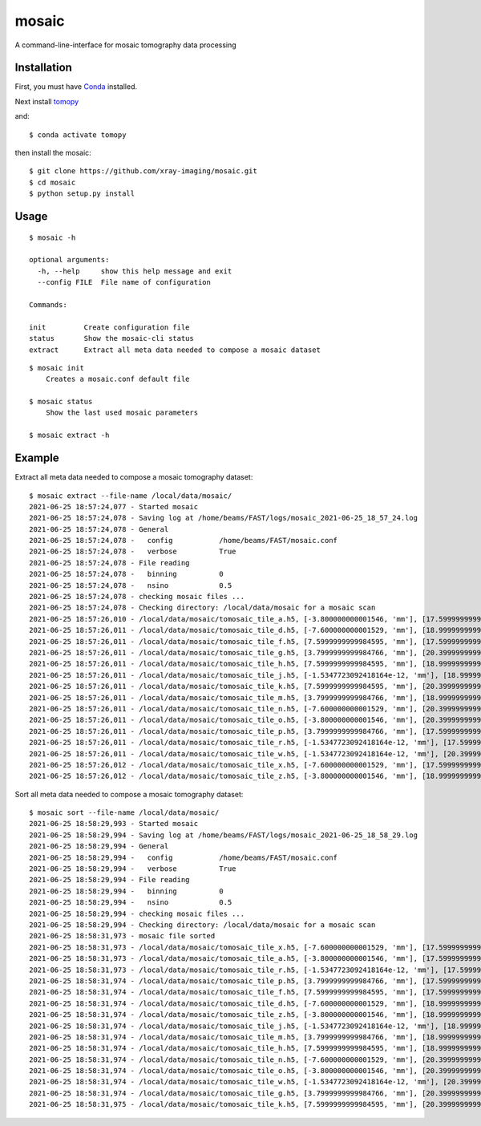 ======
mosaic
======

A command-line-interface for mosaic tomography data processing

Installation
------------

First, you must have `Conda <https://docs.conda.io/en/latest/miniconda.html>`_
installed.

Next install `tomopy  <https://tomopy.readthedocs.io/en/latest/install.html#installing-from-conda>`_

and::

    $ conda activate tomopy

then install the mosaic::

    $ git clone https://github.com/xray-imaging/mosaic.git
    $ cd mosaic
    $ python setup.py install


Usage
-----

::

    $ mosaic -h

    optional arguments:
      -h, --help     show this help message and exit
      --config FILE  File name of configuration

    Commands:
  
    init         Create configuration file
    status       Show the mosaic-cli status
    extract      Extract all meta data needed to compose a mosaic dataset

::

    $ mosaic init
        Creates a mosaic.conf default file

    $ mosaic status 
        Show the last used mosaic parameters

    $ mosaic extract -h

Example
-------

Extract all meta data needed to compose a mosaic tomography dataset::

    $ mosaic extract --file-name /local/data/mosaic/
    2021-06-25 18:57:24,077 - Started mosaic
    2021-06-25 18:57:24,078 - Saving log at /home/beams/FAST/logs/mosaic_2021-06-25_18_57_24.log
    2021-06-25 18:57:24,078 - General
    2021-06-25 18:57:24,078 -   config           /home/beams/FAST/mosaic.conf
    2021-06-25 18:57:24,078 -   verbose          True
    2021-06-25 18:57:24,078 - File reading
    2021-06-25 18:57:24,078 -   binning          0
    2021-06-25 18:57:24,078 -   nsino            0.5
    2021-06-25 18:57:24,078 - checking mosaic files ...
    2021-06-25 18:57:24,078 - Checking directory: /local/data/mosaic for a mosaic scan
    2021-06-25 18:57:26,010 - /local/data/mosaic/tomosaic_tile_a.h5, [-3.800000000001546, 'mm'], [17.599999999999994, 'mm']. Original file name: /local/data/2021-06/Kaoumi/4_top_002.h5
    2021-06-25 18:57:26,011 - /local/data/mosaic/tomosaic_tile_d.h5, [-7.600000000001529, 'mm'], [18.999999999999996, 'mm']. Original file name: /local/data/2021-06/Kaoumi/4_top_006.h5
    2021-06-25 18:57:26,011 - /local/data/mosaic/tomosaic_tile_f.h5, [7.5999999999984595, 'mm'], [17.599999999999994, 'mm']. Original file name: /local/data/2021-06/Kaoumi/4_top_005.h5
    2021-06-25 18:57:26,011 - /local/data/mosaic/tomosaic_tile_g.h5, [3.7999999999984766, 'mm'], [20.399999999999995, 'mm']. Original file name: /local/data/2021-06/Kaoumi/4_top_014.h5
    2021-06-25 18:57:26,011 - /local/data/mosaic/tomosaic_tile_h.h5, [7.5999999999984595, 'mm'], [18.999999999999996, 'mm']. Original file name: /local/data/2021-06/Kaoumi/4_top_010.h5
    2021-06-25 18:57:26,011 - /local/data/mosaic/tomosaic_tile_j.h5, [-1.5347723092418164e-12, 'mm'], [18.999999999999996, 'mm']. Original file name: /local/data/2021-06/Kaoumi/4_top_008.h5
    2021-06-25 18:57:26,011 - /local/data/mosaic/tomosaic_tile_k.h5, [7.5999999999984595, 'mm'], [20.399999999999995, 'mm']. Original file name: /local/data/2021-06/Kaoumi/4_top_015.h5
    2021-06-25 18:57:26,011 - /local/data/mosaic/tomosaic_tile_m.h5, [3.7999999999984766, 'mm'], [18.999999999999996, 'mm']. Original file name: /local/data/2021-06/Kaoumi/4_top_009.h5
    2021-06-25 18:57:26,011 - /local/data/mosaic/tomosaic_tile_n.h5, [-7.600000000001529, 'mm'], [20.399999999999995, 'mm']. Original file name: /local/data/2021-06/Kaoumi/4_top_011.h5
    2021-06-25 18:57:26,011 - /local/data/mosaic/tomosaic_tile_o.h5, [-3.800000000001546, 'mm'], [20.399999999999995, 'mm']. Original file name: /local/data/2021-06/Kaoumi/4_top_012.h5
    2021-06-25 18:57:26,011 - /local/data/mosaic/tomosaic_tile_p.h5, [3.7999999999984766, 'mm'], [17.599999999999994, 'mm']. Original file name: /local/data/2021-06/Kaoumi/4_top_004.h5
    2021-06-25 18:57:26,011 - /local/data/mosaic/tomosaic_tile_r.h5, [-1.5347723092418164e-12, 'mm'], [17.599999999999994, 'mm']. Original file name: /local/data/2021-06/Kaoumi/4_top_003.h5
    2021-06-25 18:57:26,011 - /local/data/mosaic/tomosaic_tile_w.h5, [-1.5347723092418164e-12, 'mm'], [20.399999999999995, 'mm']. Original file name: /local/data/2021-06/Kaoumi/4_top_013.h5
    2021-06-25 18:57:26,012 - /local/data/mosaic/tomosaic_tile_x.h5, [-7.600000000001529, 'mm'], [17.599999999999994, 'mm']. Original file name: /local/data/2021-06/Kaoumi/4_top_001.h5
    2021-06-25 18:57:26,012 - /local/data/mosaic/tomosaic_tile_z.h5, [-3.800000000001546, 'mm'], [18.999999999999996, 'mm']. Original file name: /local/data/2021-06/Kaoumi/4_top_007.h5


Sort all meta data needed to compose a mosaic tomography dataset::

    $ mosaic sort --file-name /local/data/mosaic/
    2021-06-25 18:58:29,993 - Started mosaic
    2021-06-25 18:58:29,994 - Saving log at /home/beams/FAST/logs/mosaic_2021-06-25_18_58_29.log
    2021-06-25 18:58:29,994 - General
    2021-06-25 18:58:29,994 -   config           /home/beams/FAST/mosaic.conf
    2021-06-25 18:58:29,994 -   verbose          True
    2021-06-25 18:58:29,994 - File reading
    2021-06-25 18:58:29,994 -   binning          0
    2021-06-25 18:58:29,994 -   nsino            0.5
    2021-06-25 18:58:29,994 - checking mosaic files ...
    2021-06-25 18:58:29,994 - Checking directory: /local/data/mosaic for a mosaic scan
    2021-06-25 18:58:31,973 - mosaic file sorted
    2021-06-25 18:58:31,973 - /local/data/mosaic/tomosaic_tile_x.h5, [-7.600000000001529, 'mm'], [17.599999999999994, 'mm']. Original file name: /local/data/2021-06/Kaoumi/4_top_001.h5
    2021-06-25 18:58:31,973 - /local/data/mosaic/tomosaic_tile_a.h5, [-3.800000000001546, 'mm'], [17.599999999999994, 'mm']. Original file name: /local/data/2021-06/Kaoumi/4_top_002.h5
    2021-06-25 18:58:31,973 - /local/data/mosaic/tomosaic_tile_r.h5, [-1.5347723092418164e-12, 'mm'], [17.599999999999994, 'mm']. Original file name: /local/data/2021-06/Kaoumi/4_top_003.h5
    2021-06-25 18:58:31,974 - /local/data/mosaic/tomosaic_tile_p.h5, [3.7999999999984766, 'mm'], [17.599999999999994, 'mm']. Original file name: /local/data/2021-06/Kaoumi/4_top_004.h5
    2021-06-25 18:58:31,974 - /local/data/mosaic/tomosaic_tile_f.h5, [7.5999999999984595, 'mm'], [17.599999999999994, 'mm']. Original file name: /local/data/2021-06/Kaoumi/4_top_005.h5
    2021-06-25 18:58:31,974 - /local/data/mosaic/tomosaic_tile_d.h5, [-7.600000000001529, 'mm'], [18.999999999999996, 'mm']. Original file name: /local/data/2021-06/Kaoumi/4_top_006.h5
    2021-06-25 18:58:31,974 - /local/data/mosaic/tomosaic_tile_z.h5, [-3.800000000001546, 'mm'], [18.999999999999996, 'mm']. Original file name: /local/data/2021-06/Kaoumi/4_top_007.h5
    2021-06-25 18:58:31,974 - /local/data/mosaic/tomosaic_tile_j.h5, [-1.5347723092418164e-12, 'mm'], [18.999999999999996, 'mm']. Original file name: /local/data/2021-06/Kaoumi/4_top_008.h5
    2021-06-25 18:58:31,974 - /local/data/mosaic/tomosaic_tile_m.h5, [3.7999999999984766, 'mm'], [18.999999999999996, 'mm']. Original file name: /local/data/2021-06/Kaoumi/4_top_009.h5
    2021-06-25 18:58:31,974 - /local/data/mosaic/tomosaic_tile_h.h5, [7.5999999999984595, 'mm'], [18.999999999999996, 'mm']. Original file name: /local/data/2021-06/Kaoumi/4_top_010.h5
    2021-06-25 18:58:31,974 - /local/data/mosaic/tomosaic_tile_n.h5, [-7.600000000001529, 'mm'], [20.399999999999995, 'mm']. Original file name: /local/data/2021-06/Kaoumi/4_top_011.h5
    2021-06-25 18:58:31,974 - /local/data/mosaic/tomosaic_tile_o.h5, [-3.800000000001546, 'mm'], [20.399999999999995, 'mm']. Original file name: /local/data/2021-06/Kaoumi/4_top_012.h5
    2021-06-25 18:58:31,974 - /local/data/mosaic/tomosaic_tile_w.h5, [-1.5347723092418164e-12, 'mm'], [20.399999999999995, 'mm']. Original file name: /local/data/2021-06/Kaoumi/4_top_013.h5
    2021-06-25 18:58:31,974 - /local/data/mosaic/tomosaic_tile_g.h5, [3.7999999999984766, 'mm'], [20.399999999999995, 'mm']. Original file name: /local/data/2021-06/Kaoumi/4_top_014.h5
    2021-06-25 18:58:31,975 - /local/data/mosaic/tomosaic_tile_k.h5, [7.5999999999984595, 'mm'], [20.399999999999995, 'mm']. Original file name: /local/data/2021-06/Kaoumi/4_top_015.h5
